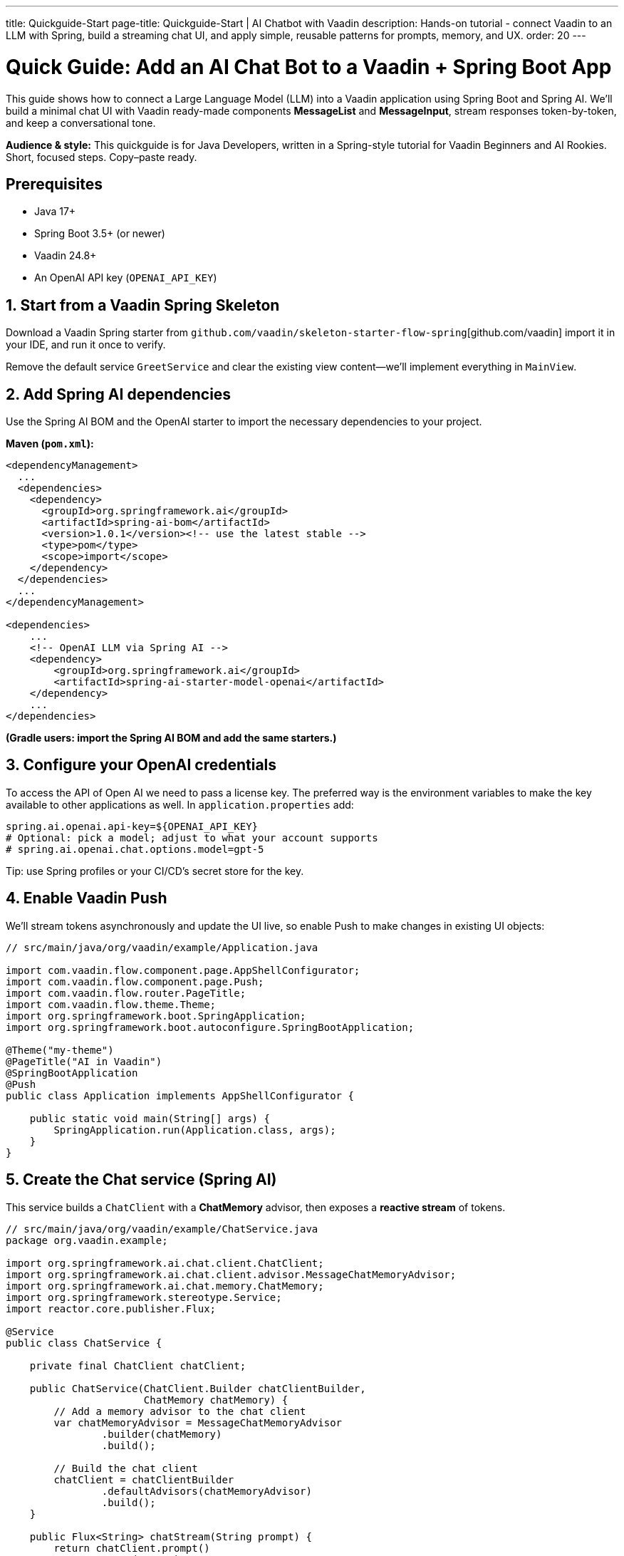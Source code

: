 ---
title: Quickguide-Start
page-title: Quickguide-Start | AI Chatbot with Vaadin
description: Hands-on tutorial - connect Vaadin to an LLM with Spring, build a streaming chat UI, and apply simple, reusable patterns for prompts, memory, and UX.
order: 20
---

= Quick Guide: Add an AI Chat Bot to a Vaadin + Spring Boot App

This guide shows how to connect a Large Language Model (LLM) into a Vaadin application using Spring Boot and Spring AI. We’ll build a minimal chat UI with Vaadin ready-made components **MessageList** and **MessageInput**, stream responses token-by-token, and keep a conversational tone.

**Audience & style:** This quickguide is for Java Developers, written in a Spring-style tutorial for Vaadin Beginners and AI Rookies. Short, focused steps. Copy–paste ready.

== Prerequisites
* Java 17+
* Spring Boot 3.5+ (or newer)
* Vaadin 24.8+
* An OpenAI API key (`OPENAI_API_KEY`)

== 1. Start from a Vaadin Spring Skeleton

Download a Vaadin Spring starter from `github.com/vaadin/skeleton-starter-flow-spring`[github.com/vaadin] import it in your IDE, and run it once to verify.

Remove the default service `GreetService` and clear the existing view content—we’ll implement everything in `MainView`.

== 2. Add Spring AI dependencies

Use the Spring AI BOM and the OpenAI starter to import the necessary dependencies to your project.

**Maven (`pom.xml`):**

[source,xml]
----
<dependencyManagement>
  ...
  <dependencies>
    <dependency>
      <groupId>org.springframework.ai</groupId>
      <artifactId>spring-ai-bom</artifactId>
      <version>1.0.1</version><!-- use the latest stable -->
      <type>pom</type>
      <scope>import</scope>
    </dependency>
  </dependencies>
  ...
</dependencyManagement>

<dependencies>
    ...
    <!-- OpenAI LLM via Spring AI -->
    <dependency>
        <groupId>org.springframework.ai</groupId>
        <artifactId>spring-ai-starter-model-openai</artifactId>
    </dependency>
    ...
</dependencies>
----

*(Gradle users: import the Spring AI BOM and add the same starters.)*

== 3. Configure your OpenAI credentials

To access the API of Open AI we need to pass a license key. The preferred way is the environment variables to make the key available to other applications as well. In `application.properties` add:

[source,properties]
----
spring.ai.openai.api-key=${OPENAI_API_KEY}
# Optional: pick a model; adjust to what your account supports
# spring.ai.openai.chat.options.model=gpt-5
----

Tip: use Spring profiles or your CI/CD’s secret store for the key.

== 4. Enable Vaadin Push

We’ll stream tokens asynchronously and update the UI live, so enable Push to make changes in existing UI objects:

[source,java]
----
// src/main/java/org/vaadin/example/Application.java

import com.vaadin.flow.component.page.AppShellConfigurator;
import com.vaadin.flow.component.page.Push;
import com.vaadin.flow.router.PageTitle;
import com.vaadin.flow.theme.Theme;
import org.springframework.boot.SpringApplication;
import org.springframework.boot.autoconfigure.SpringBootApplication;

@Theme("my-theme")
@PageTitle("AI in Vaadin")
@SpringBootApplication
@Push
public class Application implements AppShellConfigurator {

    public static void main(String[] args) {
        SpringApplication.run(Application.class, args);
    }
}
----

== 5. Create the Chat service (Spring AI)

This service builds a `ChatClient` with a **ChatMemory** advisor, then exposes a **reactive stream** of tokens.

[source,java]
----
// src/main/java/org/vaadin/example/ChatService.java
package org.vaadin.example;

import org.springframework.ai.chat.client.ChatClient;
import org.springframework.ai.chat.client.advisor.MessageChatMemoryAdvisor;
import org.springframework.ai.chat.memory.ChatMemory;
import org.springframework.stereotype.Service;
import reactor.core.publisher.Flux;

@Service
public class ChatService {

    private final ChatClient chatClient;

    public ChatService(ChatClient.Builder chatClientBuilder,
                       ChatMemory chatMemory) {
        // Add a memory advisor to the chat client
        var chatMemoryAdvisor = MessageChatMemoryAdvisor
                .builder(chatMemory)
                .build();

        // Build the chat client
        chatClient = chatClientBuilder
                .defaultAdvisors(chatMemoryAdvisor)
                .build();
    }

    public Flux<String> chatStream(String prompt) {
        return chatClient.prompt()
                .user(prompt)
                .stream()
                .content();
    }
}

----

Why a chat memory? **ChatMemory** keeps context so users don’t have to repeat themselves.

== 6. Build the Chat UI with Vaadin

Use `MessageList` to render the conversation (Markdown-enabled) and `MessageInput` to handle the user prompts. Wrap the list in a `Scroller` so long chats don’t grow the layout beyond the browser window.

[source,java]
----
// src/main/java/org/vaadin/example/MainView.java
package org.vaadin.example;

import com.vaadin.flow.component.messages.MessageInput;
import com.vaadin.flow.component.messages.MessageList;
import com.vaadin.flow.component.messages.MessageListItem;
import com.vaadin.flow.component.orderedlayout.Scroller;
import com.vaadin.flow.component.orderedlayout.VerticalLayout;
import com.vaadin.flow.router.Route;
import org.springframework.ai.chat.memory.ChatMemoryRepository;

import java.time.Instant;

@Route
public class MainView extends VerticalLayout {

    private final ChatService chatService;
    private final MessageList messageList;
    private final Scroller scroller;

    public MainView(ChatService chatService) {
        this.chatService = chatService;

        messageList = new MessageList();
        messageList.setMarkdown(true);
        scroller = new Scroller(messageList);
        addAndExpand(scroller);

        var messageInput = new MessageInput();
        messageInput.setWidthFull();
        messageInput.addSubmitListener(this::onSubmit);
        add(messageInput);
    }

    private void onSubmit(MessageInput.SubmitEvent submitEvent) {
        var prompt = new MessageListItem(submitEvent.getValue(), Instant.now(), "User");
        messageList.addItem(prompt);

        var response = new MessageListItem("", Instant.now(), "Bot");
        messageList.addItem(response);

        var uiOptional = submitEvent.getSource().getUI();
        //call the service to get the response
        chatService.chatStream(submitEvent.getValue())
                //subscribe to the stream
                .subscribe(token -> {
                    //if the UI object is present
                    uiOptional.ifPresent(
                            //access the UI object to update the UI
                            ui -> ui.access(() -> {
                                response.appendText(token);
                                scroller.scrollToBottom();
                            }));
                });
    }
}

----

**Key UI patterns used here:**

* **Streaming output:** show tokens as they arrive for perceived performance.
* **Markdown rendering:** richer answers (lists, code blocks, emojis).
* **Sticky scroll:** keep the latest answer in view.

== 7. Run & iterate

Start the app (DevTools / HotswapAgent recommended for hot reload), open the browser, and try your first prompts.

== What you built

* A production-grade **chat surface** using Vaadin components
* **Token-by-token streaming** with Vaadin Push
* **Conversation memory** via Spring AI advisors

== Next possible steps

* Add a **system prompt** field to steer the assistant (e.g., tone, persona).
* Add **clear chat** and **export** actions.
* Support **attachments** and **tool calls** (retrieval, functions).
* Log prompts/responses for observability.

== Troubleshooting

* **No streaming updates?** Ensure `@Push` is present and check reverse proxy/WebSocket settings.
* **401 Exception from OpenAI?** Verify `OPENAI_API_KEY` and environment injection in your run configuration.

== Complete file list (recap)

* `src/main/java/org/vaadin/example/Application.java` — Spring Boot + `@Push`
* `src/main/java/org/vaadin/example/ChatService.java` — Spring AI client + memory
* `src/main/java/org/vaadin/example/MainView.java` — Vaadin chat UI
* `src/main/resources/application.properties` — OpenAI config
* `pom.xml` — Vaadin + Spring AI deps

That’s it—your Vaadin app now speaks AI. 🚀
